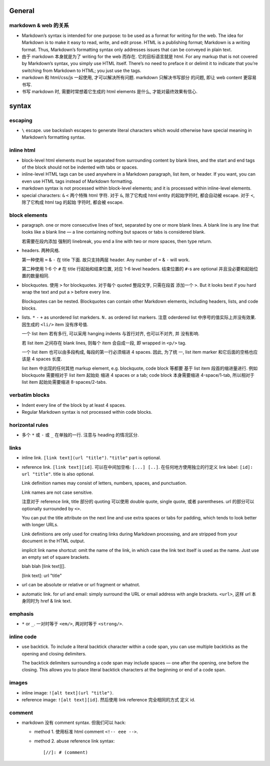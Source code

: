 General
=======

markdown & web 的关系
---------------------
- Markdown’s syntax is intended for one purpose: to be used as a format for
  writing for the web.  The idea for Markdown is to make it easy to read,
  write, and edit prose. HTML is a publishing format; Markdown is a writing
  format. Thus, Markdown’s formatting syntax only addresses issues that can be
  conveyed in plain text.

- 由于 markdown 本身就是为了 writing for the web 而存在. 它的目标语言就是 html.
  For any markup that is not covered by Markdown’s syntax, you simply use HTML
  itself. There’s no need to preface it or delimit it to indicate that you’re
  switching from Markdown to HTML; you just use the tags.

- markdown 和 html/css/js 一起使用, 才可以解决所有问题. markdown 只解决书写部分
  的问题, 即让 web content 更容易书写.

- 书写 markdown 时, 需要时常想着它生成的 html elements 是什么, 才能对最终效果有信心.

syntax
======

escaping
--------
- ``\`` escape. use backslash escapes to generate literal characters which
  would otherwise have special meaning in Markdown’s formatting syntax.

inline html
-----------
- block-level html elements must be separated from surrounding content by blank
  lines, and the start and end tags of the block should not be indented with
  tabs or spaces.

- inline-level HTML tags can be used anywhere in a Markdown paragraph, list item,
  or header. If you want, you can even use HTML tags instead of Markdown
  formatting.

- markdown syntax is not processed within block-level elements; and it is processed
  within inline-level elements.

- special characters: ``&`` ``<`` 两个特殊 html 字符. 对于 ``&``, 除了它构成 html
  entity 的起始字符时, 都会自动被 escape. 对于 ``<``, 除了它构成 html tag 的起始
  字符时, 都会被 escape.

block elements
--------------
- paragraph. one or more consecutive lines of text, separated by one or more
  blank lines. A blank line is any line that looks like a blank line — a line
  containing nothing but spaces or tabs is considered blank.
  
  若需要在段内添加 强制的 linebreak, you end a line with two or more spaces,
  then type return.

- headers. 两种风格.

  第一种使用 ``=`` & ``-`` 在 title 下面. 故只支持两层 header. Any number of
  ``=`` & ``-`` will work.

  第二种使用 1-6 个 ``#`` 在 title 行起始和结束位置, 对应 1-6 level headers.
  结束位置的 ``#``-s are optional 并且没必要和起始位置的数量相同.

- blockquotes. 使用 ``>`` for blockquotes. 对于每个 quoted 整段文字, 只需在段首
  添加一个 ``>``. But it looks best if you hard wrap the text and put a ``>``
  before every line.

  Blockquotes can be nested. Blockquotes can contain other Markdown elements,
  including headers, lists, and code blocks.

- lists. ``*`` ``-`` ``+`` as unordered list markders.
  ``N.`` as ordered list markers. 注意 oderdered list 中序号的值实际上并没有效果.
  因生成的 ``<li/>`` item 没有序号值.

  一个 list item 若有多行, 可以采用 hanging indents 与首行对齐, 也可以不对齐, 并
  没有影响.

  若 list item 之间存在 blank lines, 则每个 item 会自成一段, 即 wrapped in ``<p/>``
  tag.

  一个 list item 也可以由多段构成, 每段的第一行必须缩进 4 spaces.  因此, 为了统
  一, list item marker 和它后面的空格也应该是 4 spaces 长度.
  
  list item 中出现的任何其他 markup element, e.g. blockquote, code block 等都要
  基于 list item 段首的缩进量进行. 例如 blockquote 需要相对于 list item 起始处
  缩进 4 spaces or a tab; code block 本身需要缩进 4-space/1-tab, 所以相对于
  list item 起始处需要缩进 8-spaces/2-tabs.

verbatim blocks
---------------
- Indent every line of the block by at least 4 spaces.

- Regular Markdown syntax is not processed within code blocks.

horizontal rules
----------------
- 多个 ``*`` 或 ``-`` 或 ``_`` 在单独的一行. 注意与 heading 的情况区分.

links
-----
- inline link. ``[link text](url "title")``. ``"title"`` part is optional.

- reference link. ``[link text][id]``. 可以在中间加空格: ``[...] [..]``.
  在任何地方使用独立的行定义 link label: ``[id]: url "title"``. title is also
  optional.

  Link definition names may consist of letters, numbers, spaces, and
  punctuation.
 
  Link names are not case sensitive.

  注意对于 reference link, title 部分的 quoting 可以使用 double quote, single
  quote, 或者 parentheses. url 的部分可以 optionally surrounded by ``<>``.

  You can put the title attribute on the next line and use extra spaces or tabs
  for padding, which tends to look better with longer URLs.

  Link definitions are only used for creating links during Markdown processing,
  and are stripped from your document in the HTML output.

  implicit link name shortcut: omit the name of the link, in which case the
  link text itself is used as the name. Just use an empty set of square
  brackets.
  
  .. code:: markdown
  blah blah [link text][].

  [link text]: url "title"

- url can be absolute or relative or url fragment or whatnot.

- automatic link. for url and email: simply surround the URL or email address
  with angle brackets. ``<url>``, 这样 url 本身同时为 href & link text.

emphasis
--------
- ``*`` or ``_``. 一对时等于 ``<em/>``, 两对时等于 ``<strong/>``.

inline code
-----------
- use backtick. To include a literal backtick character within a code span, you
  can use multiple backticks as the opening and closing delimiters.

  The backtick delimiters surrounding a code span may include spaces — one
  after the opening, one before the closing. This allows you to place literal
  backtick characters at the beginning or end of a code span.

images
------
- inline image: ``![alt text](url "title")``.

- reference image: ``![alt text][id]``. 然后使用 link reference 完全相同的方式
  定义 id.

comment
-------
- markdown 没有 comment syntax. 但我们可以 hack:

  * method 1. 使用标准 html comment ``<!-- eee -->``.

  * method 2. abuse reference link syntax::

        [//]: # (comment)

